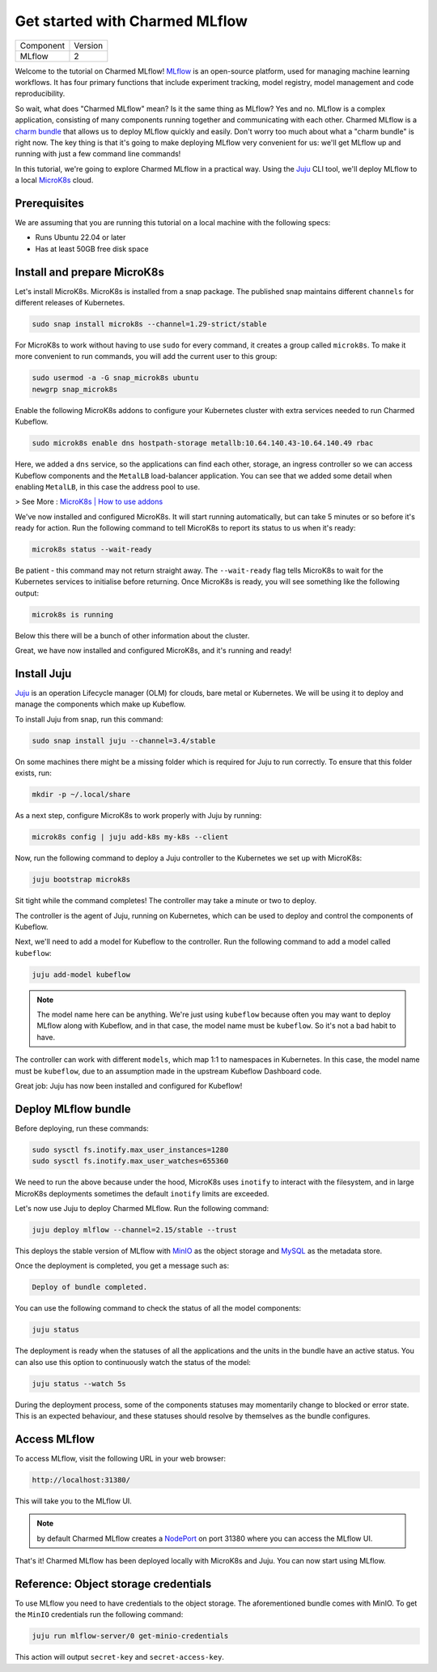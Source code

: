 Get started with Charmed MLflow
==================================

+-----------+---------+
| Component | Version |
+-----------+---------+
|   MLflow  |    2    |
+-----------+---------+

Welcome to the tutorial on Charmed MLflow! `MLflow <https://mlflow.org/>`_ is an open-source platform, used for managing machine learning workflows. It has four primary functions that include experiment tracking, model registry, model management and code reproducibility.

So wait, what does "Charmed MLflow" mean? Is it the same thing as MLflow? Yes and no. MLflow is a complex application, consisting of many components running together and communicating with each other. Charmed MLflow is a `charm bundle <https://juju.is/docs/sdk/charm-bundles>`_ that allows us to deploy MLflow quickly and easily. Don't worry too much about what a "charm bundle" is right now. The key thing is that it's going to make deploying MLflow very convenient for us: we'll get MLflow up and running with just a few command line commands!

In this tutorial, we're going to explore Charmed MLflow in a practical way. Using the `Juju <https://juju.is/>`_ CLI tool, we'll deploy MLflow to a local `MicroK8s <https://microk8s.io/>`_ cloud.

Prerequisites
-------------

We are assuming that you are running this tutorial on a local machine with the following specs:

* Runs Ubuntu 22.04 or later
* Has at least 50GB free disk space

Install and prepare MicroK8s
----------------------------
Let's install MicroK8s. MicroK8s is installed from a snap package. The published snap maintains different ``channels`` for different releases of Kubernetes.

.. code-block:: bash

   sudo snap install microk8s --channel=1.29-strict/stable

For MicroK8s to work without having to use ``sudo`` for every command, it creates a group called ``microk8s``. To make it more convenient to run commands, you will add the current user to this group:

.. code-block:: bash

   sudo usermod -a -G snap_microk8s ubuntu
   newgrp snap_microk8s

Enable the following MicroK8s addons to configure your Kubernetes cluster with extra services needed to run Charmed Kubeflow.

.. code-block:: bash

   sudo microk8s enable dns hostpath-storage metallb:10.64.140.43-10.64.140.49 rbac

Here, we added a ``dns`` service, so the applications can find each other, storage, an ingress controller so we can access Kubeflow components and the ``MetalLB`` load-balancer application.
You can see that we added some detail when enabling ``MetalLB``, in this case the address pool to use.

> See More : `MicroK8s | How to use addons <https://microk8s.io/docs/addons>`_

We've now installed and configured MicroK8s. It will start running automatically, but can take 5 minutes or so before it's ready for action. Run the following command to tell MicroK8s to report its status to us when it's ready:

.. code-block:: bash

   microk8s status --wait-ready

Be patient - this command may not return straight away. The ``--wait-ready`` flag tells MicroK8s to wait for the Kubernetes services to initialise before returning. Once MicroK8s is ready, you will see something like the following output:

.. code-block:: bash

   microk8s is running

Below this there will be a bunch of other information about the cluster.

Great, we have now installed and configured MicroK8s, and it's running and ready!

Install Juju
------------
`Juju <https://juju.is/>`_ is an operation Lifecycle manager (OLM) for clouds, bare metal or Kubernetes. We will be using it to deploy and manage the components which make up Kubeflow.

To install Juju from snap, run this command:

.. code-block:: bash

   sudo snap install juju --channel=3.4/stable

On some machines there might be a missing folder which is required for Juju to run correctly. To ensure that this folder exists, run:

.. code-block:: bash
   
   mkdir -p ~/.local/share

As a next step, configure MicroK8s to work properly with Juju by running:

.. code-block:: bash

   microk8s config | juju add-k8s my-k8s --client

Now, run the following command to deploy a Juju controller to the Kubernetes we set up with MicroK8s:

.. code-block:: bash

   juju bootstrap microk8s

Sit tight while the command completes! The controller may take a minute or two to deploy.

The controller is the agent of Juju, running on Kubernetes, which can be used to deploy and control the components of Kubeflow.

Next, we'll need to add a model for Kubeflow to the controller. Run the following command to add a model called ``kubeflow``:

.. code-block:: bash

   juju add-model kubeflow

.. note:: The model name here can be anything. We're just using ``kubeflow`` because often you may want to deploy MLflow along with Kubeflow, and in that case, the model name must be ``kubeflow``. So it's not a bad habit to have.

The controller can work with different ``models``, which map 1:1 to namespaces in Kubernetes. In this case, the model name must be ``kubeflow``, due to an assumption made in the upstream Kubeflow Dashboard code.

Great job: Juju has now been installed and configured for Kubeflow!

Deploy MLflow bundle
--------------------
Before deploying, run these commands:

.. code-block:: bash

   sudo sysctl fs.inotify.max_user_instances=1280
   sudo sysctl fs.inotify.max_user_watches=655360

We need to run the above because under the hood, MicroK8s uses ``inotify`` to interact with the filesystem, and in large MicroK8s deployments sometimes the default ``inotify`` limits are exceeded.

Let's now use Juju to deploy Charmed MLflow. Run the following command:

.. code-block:: bash

   juju deploy mlflow --channel=2.15/stable --trust

This deploys the stable version of MLflow with `MinIO <https://min.io/product/multicloud-google-kubernetes-service?utm_term=&utm_campaign=MinIO+for+Google+Kubernetes+Engine+1.0&utm_source=adwords&utm_medium=ppc&hsa_acc=8976569894&hsa_cam=15844157882&hsa_grp=135899807670&hsa_ad=608661225284&hsa_src=g&hsa_tgt=dsa-1425788495958&hsa_kw=&hsa_mt=&hsa_net=adwords&hsa_ver=3&gclid=Cj0KCQjwyLGjBhDKARIsAFRNgW-yGkAWWWjl0Nm7d0xJDiDqrExgaBQ8R-VnJGsPpzoACKsGaYqliycaAlOiEALw_wcB>`_ as the object storage and `MySQL <https://www.mysql.com/>`_ as the metadata store.

Once the deployment is completed, you get a message such as:

.. code-block:: bash
   
   Deploy of bundle completed.

You can use the following command to check the status of all the model components:

.. code-block:: bash

   juju status

The deployment is ready when the statuses of all the applications and the units in the bundle have an active status. You can also use this option to continuously watch the status of the model:

.. code-block:: bash

   juju status --watch 5s

During the deployment process, some of the components statuses may momentarily change to blocked or error state. This is an expected behaviour, and these statuses should resolve by themselves as the bundle configures.

Access MLflow
-------------
To access MLflow, visit the following URL in your web browser:

.. code-block:: bash

   http://localhost:31380/

This will take you to the MLflow UI.

.. note:: by default Charmed MLflow creates a `NodePort <https://kubernetes.io/docs/concepts/services-networking/service/#type-nodeport>`_ on port 31380 where you can access the MLflow UI.

That's it! Charmed MLflow has been deployed locally with MicroK8s and Juju. You can now start using MLflow.

Reference: Object storage credentials
-------------------------------------
To use MLflow you need to have credentials to the object storage. The aforementioned bundle comes with MinIO. To get the ``MinIO`` credentials run the following command:

.. code-block:: bash

   juju run mlflow-server/0 get-minio-credentials

This action will output ``secret-key`` and ``secret-access-key``.
